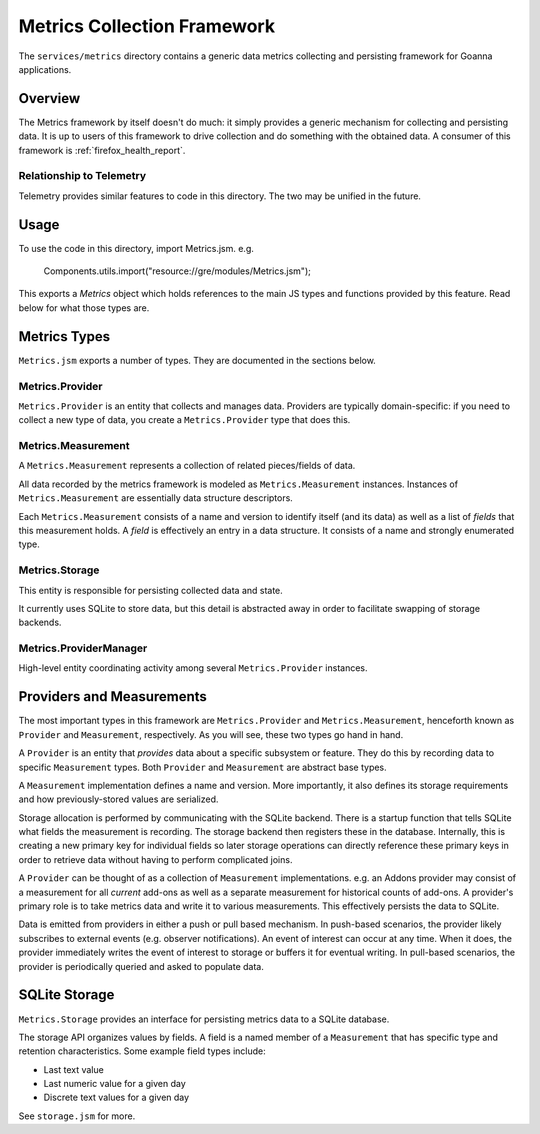 .. _services_metrics:

============================
Metrics Collection Framework
============================

The ``services/metrics`` directory contains a generic data metrics
collecting and persisting framework for Goanna applications.

Overview
========

The Metrics framework by itself doesn't do much: it simply provides a
generic mechanism for collecting and persisting data. It is up to users
of this framework to drive collection and do something with the obtained
data. A consumer of this framework is :ref:`firefox_health_report`.

Relationship to Telemetry
-------------------------

Telemetry provides similar features to code in this directory. The two
may be unified in the future.

Usage
=====

To use the code in this directory, import Metrics.jsm. e.g.

   Components.utils.import("resource://gre/modules/Metrics.jsm");

This exports a *Metrics* object which holds references to the main JS
types and functions provided by this feature. Read below for what those
types are.

Metrics Types
=============

``Metrics.jsm`` exports a number of types. They are documented in the
sections below.

Metrics.Provider
----------------

``Metrics.Provider`` is an entity that collects and manages data. Providers
are typically domain-specific: if you need to collect a new type of data,
you create a ``Metrics.Provider`` type that does this.

Metrics.Measurement
-------------------

A ``Metrics.Measurement`` represents a collection of related pieces/fields
of data.

All data recorded by the metrics framework is modeled as
``Metrics.Measurement`` instances. Instances of ``Metrics.Measurement``
are essentially data structure descriptors.

Each ``Metrics.Measurement`` consists of a name and version to identify
itself (and its data) as well as a list of *fields* that this measurement
holds. A *field* is effectively an entry in a data structure. It consists
of a name and strongly enumerated type.

Metrics.Storage
---------------

This entity is responsible for persisting collected data and state.

It currently uses SQLite to store data, but this detail is abstracted away
in order to facilitate swapping of storage backends.

Metrics.ProviderManager
-----------------------

High-level entity coordinating activity among several ``Metrics.Provider``
instances.

Providers and Measurements
==========================

The most important types in this framework are ``Metrics.Provider`` and
``Metrics.Measurement``, henceforth known as ``Provider`` and
``Measurement``, respectively. As you will see, these two types go
hand in hand.

A ``Provider`` is an entity that *provides* data about a specific subsystem
or feature. They do this by recording data to specific ``Measurement``
types. Both ``Provider`` and ``Measurement`` are abstract base types.

A ``Measurement`` implementation defines a name and version. More
importantly, it also defines its storage requirements and how
previously-stored values are serialized.

Storage allocation is performed by communicating with the SQLite
backend. There is a startup function that tells SQLite what fields the
measurement is recording. The storage backend then registers these in
the database. Internally, this is creating a new primary key for
individual fields so later storage operations can directly reference
these primary keys in order to retrieve data without having to perform
complicated joins.

A ``Provider`` can be thought of as a collection of ``Measurement``
implementations. e.g. an Addons provider may consist of a measurement
for all *current* add-ons as well as a separate measurement for
historical counts of add-ons. A provider's primary role is to take
metrics data and write it to various measurements. This effectively
persists the data to SQLite.

Data is emitted from providers in either a push or pull based mechanism.
In push-based scenarios, the provider likely subscribes to external
events (e.g. observer notifications). An event of interest can occur at
any time. When it does, the provider immediately writes the event of
interest to storage or buffers it for eventual writing. In pull-based
scenarios, the provider is periodically queried and asked to populate
data.

SQLite Storage
==============

``Metrics.Storage`` provides an interface for persisting metrics data to a
SQLite database.

The storage API organizes values by fields. A field is a named member of
a ``Measurement`` that has specific type and retention characteristics.
Some example field types include:

* Last text value
* Last numeric value for a given day
* Discrete text values for a given day

See ``storage.jsm`` for more.
